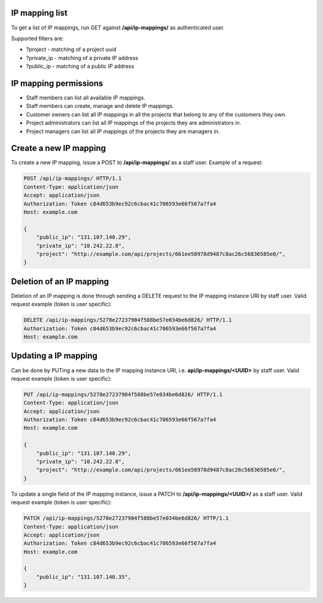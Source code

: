 IP mapping list
---------------

To get a list of IP mappings, run GET against **/api/ip-mappings/** as authenticated user.

Supported filters are:

- ?project - matching of a project uuid
- ?private_ip - matching of a private IP address
- ?public_ip - matching of a public IP address

IP mapping permissions
----------------------

- Staff members can list all available IP mappings.
- Staff members can create, manage and delete IP mappings.
- Customer owners can list all IP mappings in all the projects that belong to any of the customers they own.
- Project administrators can list all IP mappings of the projects they are administrators in.
- Project managers can list all IP mappings of the projects they are managers in.

Create a new IP mapping
-----------------------

To create a new IP mapping, issue a POST to **/api/ip-mappings/** as a staff user.
Example of a request:

.. code-block:: http

    POST /api/ip-mappings/ HTTP/1.1
    Content-Type: application/json
    Accept: application/json
    Authorization: Token c84d653b9ec92c6cbac41c706593e66f567a7fa4
    Host: example.com

    {
        "public_ip": "131.107.140.29",
        "private_ip": "10.242.22.8",
        "project": "http://example.com/api/projects/661ee58978d9487c8ac26c56836585e0/",
    }

Deletion of an IP mapping
-------------------------

Deletion of an IP mapping is done through sending a DELETE request to the IP mapping instance URI by staff user.
Valid request example (token is user specific):

.. code-block:: http

    DELETE /api/ip-mappings/5278e27237904f588be57e034be6d826/ HTTP/1.1
    Authorization: Token c84d653b9ec92c6cbac41c706593e66f567a7fa4
    Host: example.com

Updating a IP mapping
---------------------

Can be done by PUTing a new data to the IP mapping instance URI, i.e. **api/ip-mappings/<UUID>** by staff user.
Valid request example (token is user specific):

.. code-block:: http

    PUT /api/ip-mappings/5278e27237904f588be57e034be6d826/ HTTP/1.1
    Content-Type: application/json
    Accept: application/json
    Authorization: Token c84d653b9ec92c6cbac41c706593e66f567a7fa4
    Host: example.com

    {
        "public_ip": "131.107.140.29",
        "private_ip": "10.242.22.8",
        "project": "http://example.com/api/projects/661ee58978d9487c8ac26c56836585e0/",
    }

To update a single field of the IP mapping instance, issue a PATCH to **/api/ip-mappings/<UUID>/** as a staff user.
Valid request example (token is user specific):

.. code-block:: http

    PATCH /api/ip-mappings/5278e27237904f588be57e034be6d826/ HTTP/1.1
    Content-Type: application/json
    Accept: application/json
    Authorization: Token c84d653b9ec92c6cbac41c706593e66f567a7fa4
    Host: example.com

    {
        "public_ip": "131.107.140.35",
    }

